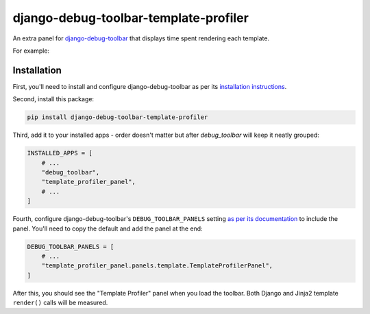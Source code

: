 ======================================
django-debug-toolbar-template-profiler
======================================

.. image:: https://img.shields.io/pypi/v/django-debug-toolbar-template-profiler.svg
       :target: https://pypi.python.org/pypi/django-debug-toolbar-template-profiler

An extra panel for
`django-debug-toolbar <https://django-debug-toolbar.readthedocs.io>`__
that displays time spent rendering each template.

For example:

.. image:: https://raw.githubusercontent.com/node13h/django-debug-toolbar-template-profiler/master/screenshot.png

Installation
============

First, you'll need to install and configure django-debug-toolbar as per its
`installation instructions
<https://django-debug-toolbar.readthedocs.io/en/latest/installation.html>`__.

Second, install this package:

.. code-block:: sh

    pip install django-debug-toolbar-template-profiler

Third, add it to your installed apps - order doesn't matter but after
`debug_toolbar` will keep it neatly grouped:

.. code-block:: python

    INSTALLED_APPS = [
        # ...
        "debug_toolbar",
        "template_profiler_panel",
        # ...
    ]

Fourth, configure django-debug-toolbar's ``DEBUG_TOOLBAR_PANELS`` setting
`as per its documentation
<https://django-debug-toolbar.readthedocs.io/en/latest/configuration.html#debug-toolbar-panels>`__
to include the panel. You'll need to copy the default and add the panel at the
end:

.. code-block:: python

    DEBUG_TOOLBAR_PANELS = [
        # ...
        "template_profiler_panel.panels.template.TemplateProfilerPanel",
    ]

After this, you should see the "Template Profiler" panel when you load the
toolbar. Both Django and Jinja2 template ``render()`` calls will be measured.
